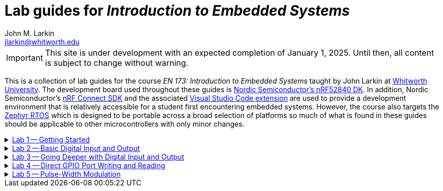 :experimental:
:icons: font
:Omega: &#937;
:nrf-toolchain: v2.6.1
:nrf-sdk: 2.6.1
= Lab guides for _Introduction to Embedded Systems_
John M. Larkin <jlarkin@whitworth.edu>
:navtitle: About

[IMPORTANT]
====
This site is under development with an expected completion of January 1, 2025. Until then, all content is subject to change without warning.
====

This is a collection of lab guides for the course _EN 173: Introduction to Embedded Systems_ taught by John Larkin at https://www.whitworth.edu[Whitworth University]. The development board used throughout these guides is https://www.nordicsemi.com/Products/Development-hardware/nRF52840-DK[Nordic Semiconductor's nRF52840 DK]. In addition, Nordic Semiconductor's https://www.nordicsemi.com/Products/Development-software/nRF-Connect-SDK[nRF Connect SDK] and the associated https://www.nordicsemi.com/Products/Development-tools/nRF-Connect-for-VS-Code[Visual Studio Code extension] are used to provide a development environment that is relatively accessible for a student first encountering embedded systems. However, the course also targets the https://zephyrproject.org/[Zephyr RTOS] which is designed to be portable across a broad selection of platforms so much of what is found in these guides should be applicable to other microcontrollers with only minor changes.

.xref::lab1.adoc[Lab 1 -- Getting Started]
[%collapsible]
====
****
In this set of activities you will:

* install the development environment,
* create a simple program to flash an LED on the development board,
* transfer that program to the development board, and
* learn how to document the program using Markdown.

Additional hardware required: none
****
====

.xref::lab2.adoc[Lab 2 -- Basic Digital Input and Output]
[%collapsible]
====
****
In this set of activities you will:

* use a button internal to the development board,
* connect the development board to external circuit elements (LEDs and resistors),
* modify the devicetree to enable use of additional digital output pins, and
* use an oscilloscope to observe the output of a GPIO pin.

Additional hardware required:

* two LEDs (described as red and green in instructions)
* two 330 {Omega} resistors
* oscilloscope (instructions describe usage of https://digilent.com/shop/analog-discovery-2-100ms-s-usb-oscilloscope-logic-analyzer-and-variable-power-supply[Digilent's _Analog Discovery 2_])

****
====

.xref::lab3.adoc[Lab 3 -- Going Deeper with Digital Input and Output]
[%collapsible]
====
****
In this set of activities you will:

* modify the devicetree to enable use of additional digital input pins,
* use an external slide switch and momentary push button,
* and use a photointerrupter to detect light-blocking events.

Additional hardware required:

* two LEDs (described as red and green in instructions)
* two 330 {Omega} resistors
* slide switch (SPDT)
* momentary push button (SPST)
* photointerrupter (https://www.digikey.com/en/products/detail/isocom-components-2004-ltd/H21A1/126287[Isocom H21A1])
* 10 k{Omega} resistor

****
====

.xref::lab4.adoc[Lab 4 -- Direct GPIO Port Writing and Reading]
[%collapsible]
====
****
In this set of activities you will:

* set the state of multiple pins on the same GPIO port with a single command,
* get the state of all of the pins on a GPIO port with a single command,
* use multi-pin writes to control a seven-segment display, and
* begin to use functions to make your code more modular.

Additional hardware required:

* seven-segment display (https://www.jameco.com/z/LSD3211-11-Ligitek-LED-Display-7-Segment-Red-0-30-Inch-Common-Cathode-LHDP-RHDP-2-5mcd_24782.html[Ligitek LSD3211-11])
* photointerrupter (https://www.digikey.com/en/products/detail/isocom-components-2004-ltd/H21A1/126287[Isocom H21A1])
* 10 k{Omega} resistor
* 330 {Omega} resistor

****
====

.xref::lab5.adoc[Lab 5 -- Pulse-Width Modulation]
[%collapsible]
====
****
In this set of activities you will:

* learn stuff

Additional hardware required:

* stuff

****
====